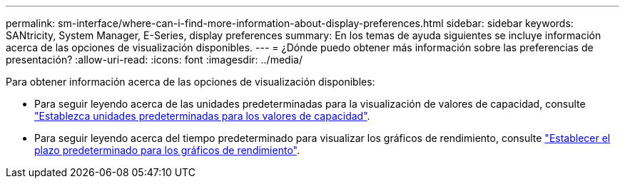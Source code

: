 ---
permalink: sm-interface/where-can-i-find-more-information-about-display-preferences.html 
sidebar: sidebar 
keywords: SANtricity, System Manager, E-Series, display preferences 
summary: En los temas de ayuda siguientes se incluye información acerca de las opciones de visualización disponibles. 
---
= ¿Dónde puedo obtener más información sobre las preferencias de presentación?
:allow-uri-read: 
:icons: font
:imagesdir: ../media/


[role="lead"]
Para obtener información acerca de las opciones de visualización disponibles:

* Para seguir leyendo acerca de las unidades predeterminadas para la visualización de valores de capacidad, consulte link:set-default-units-for-capacity-values.html["Establezca unidades predeterminadas para los valores de capacidad"].
* Para seguir leyendo acerca del tiempo predeterminado para visualizar los gráficos de rendimiento, consulte link:set-default-time-frame-for-performance-graphs.html["Establecer el plazo predeterminado para los gráficos de rendimiento"].

